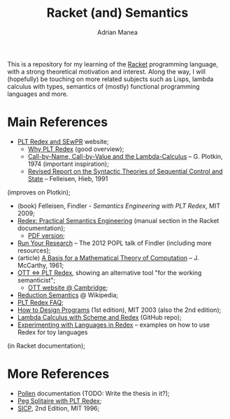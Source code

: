 #+TITLE: Racket (and) Semantics
#+AUTHOR: Adrian Manea

This is a repository for my learning of the [[https://racket-lang.org/][Racket]] programming language,
with a strong theoretical motivation and interest. Along the way, I will 
(hopefully) be touching on more related subjects such as Lisps, lambda 
calculus with types, semantics of (mostly) functional programming languages
and more.

* Main References
- [[https://redex.racket-lang.org/][PLT Redex and SEwPR]] website;
  + [[https://redex.racket-lang.org/why-redex.html][Why PLT Redex]] (good overview);
  + [[https://homepages.inf.ed.ac.uk/gdp/publications/cbn_cbv_lambda.pdf][Call-by-Name, Call-by-Value and the Lambda-Calculus]] -- G. Plotkin, 1974 (important inspiration);
  + [[https://www2.ccs.neu.edu/racket/pubs/tcs92-fh.pdf][Revised Report on the Syntactic Theories of Sequential Control and State]] -- Felleisen, Hieb, 1991
(improves on Plotkin);
- (book) Felleisen, Findler - /Semantics Engineering with PLT Redex/, MIT 2009;
- [[https://docs.racket-lang.org/redex/index.html][Redex: Practical Semantics Engineering]] (manual section in the Racket documentation);
  + [[https://plt.eecs.northwestern.edu/snapshots/current/pdf-doc/redex.pdf][PDF version]];
- [[https://users.cs.northwestern.edu/~robby/lightweight-metatheory/][Run Your Research]] -- The 2012 POPL talk of Findler (including more resources);
- (article) [[http://www-formal.stanford.edu/jmc/basis.html][A Basis for a Mathematical Theory of Computation]] -- J. McCarthy, 1961;
- [[http://blog.ezyang.com/2014/01/ott-iff-plt-redex/][OTT <=> PLT Redex]], showing an alternative tool "for the working semanticist";
  + [[https://www.cl.cam.ac.uk/~pes20/ott/][OTT website @ Cambridge]];
- [[https://en.wikipedia.org/wiki/Operational_semantics#Reduction_semantics][Reduction Semantics]] @ Wikipedia;
- [[http://prl.ccs.neu.edu/blog/2017/09/25/plt-redex-faq/][PLT Redex FAQ]];
- [[https://htdp.org/2003-09-26/][How to Design Programs]] (1st edition), MIT 2003 (also the 2nd edition);
- [[https://github.com/ramalho/lc-with-redex][Lambda Calculus with Scheme and Redex]] (GitHub repo);
- [[https://williamjbowman.com/doc/experimenting-with-redex/index.html][Experimenting with Languages in Redex]] -- examples on how to use Redex for toy languages
(in Racket documentation);

* More References
- [[https://docs.racket-lang.org/pollen/][Pollen]] documentation (TODO: Write the thesis in it?);
- [[https://www.leafac.com/playing-the-game-with-plt-redex/#abstract][Peg Solitaire with PLT Redex]];
- [[https://web.mit.edu/alexmv/6.037/sicp.pdf][SICP]], 2nd Edition, MIT 1996;
